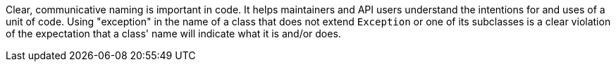 Clear, communicative naming is important in code. It helps maintainers and API users understand the intentions for and uses of a unit of code. Using "exception" in the name of a class that does not extend `+Exception+` or one of its subclasses is a clear violation of the expectation that a class' name will indicate what it is and/or does.
